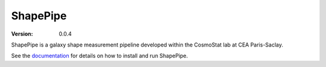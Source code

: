 ShapePipe
=========

|CI| |CD| |python38|

.. |CI| image:: https://github.com/CosmoStat/shapepipe/workflows/CI/badge.svg
  :target: https://github.com/CosmoStat/shapepipe/actions?query=workflow%3ACI

.. |CD| image:: https://github.com/CosmoStat/shapepipe/actions/workflows/pages/pages-build-deployment/badge.svg
  :target: https://github.com/CosmoStat/shapepipe/actions/workflows/pages/pages-build-deployment

.. |python38| image:: https://img.shields.io/badge/python-3.8-green.svg
  :target: https://www.python.org/

:Version: 0.0.4

ShapePipe is a galaxy shape measurement pipeline developed within the
CosmoStat lab at CEA Paris-Saclay.

See the `documentation <https://cosmostat.github.io/shapepipe>`_ for details
on how to install and run ShapePipe.
